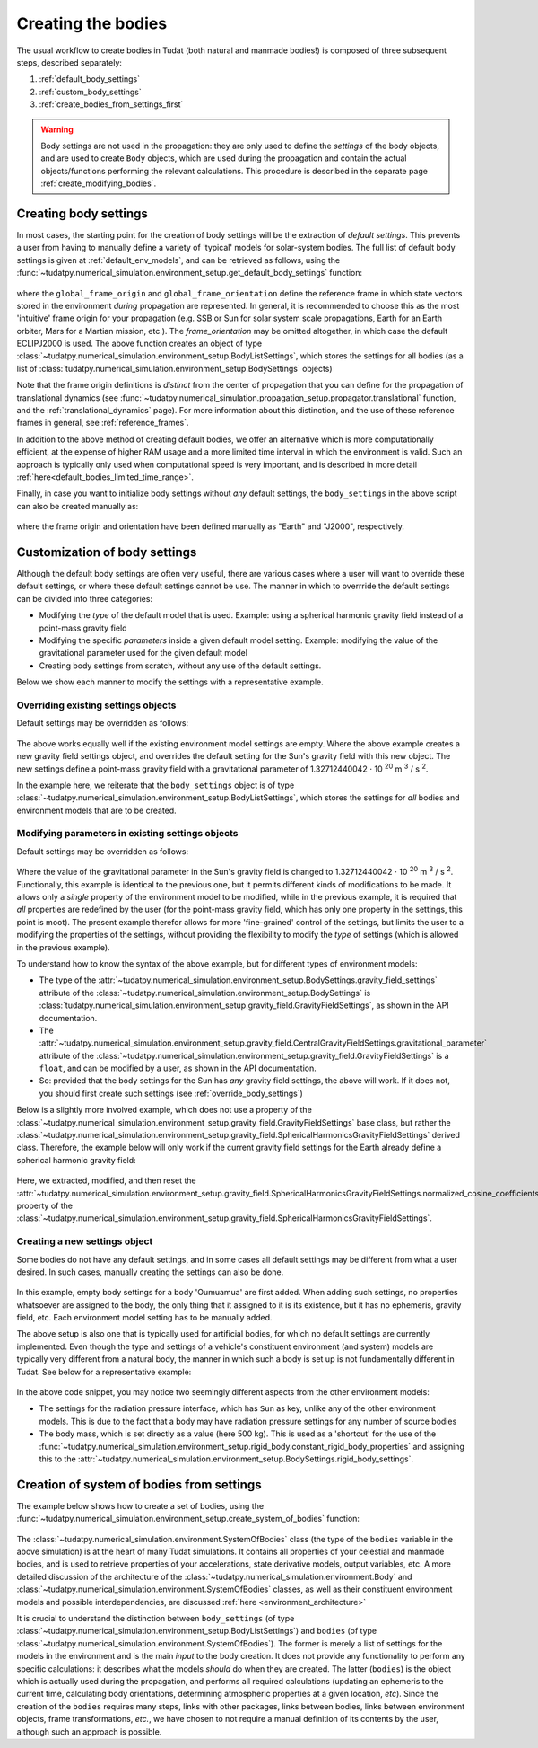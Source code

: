 .. _creation_celestial_body_settings:

===================
Creating the bodies
===================

The usual workflow to create bodies in Tudat (both natural and manmade bodies!) is composed of three subsequent steps, described separately:

1. :ref:`default_body_settings`
2. :ref:`custom_body_settings`
3. :ref:`create_bodies_from_settings_first`

.. warning::
   Body settings are not used in the propagation: they are only used to define the *settings* of the body objects, and are used to create ``Body`` objects, which are used during the propagation and contain the actual objects/functions performing the relevant calculations. This procedure is
   described in the separate page :ref:`create_modifying_bodies`.


.. _default_body_settings:

Creating body settings
======================

In most cases, the starting point for the creation of body settings will be the extraction of *default settings*. This
prevents a user from having to manually define a variety of 'typical' models for solar-system bodies. The full list of
default body settings is given at :ref:`default_env_models`, and can be retrieved as follows, using the
:func:`~tudatpy.numerical_simulation.environment_setup.get_default_body_settings` function:

    .. tabs::

         .. tab:: Python

          .. toggle-header:: 
             :header: Required **Show/Hide**

             .. literalinclude:: /_src_snippets/simulation/environment_setup/req_create_bodies.py
                :language: python

          .. literalinclude:: /_src_snippets/simulation/environment_setup/default_bodies.py
             :language: python
    

where the ``global_frame_origin`` and ``global_frame_orientation`` define the reference frame in which state vectors
stored in the environment `during` propagation are represented. In general, it is recommended to choose this as the most 'intuitive' frame origin for your propagation
(e.g. SSB or Sun for solar system scale propagations, Earth for an Earth orbiter, Mars for a Martian mission, etc.). The `frame_orientation` may be omitted altogether, in which case the default ECLIPJ2000 is used. The above function creates an object of type :class:`~tudatpy.numerical_simulation.environment_setup.BodyListSettings`, which stores the settings for all bodies (as a list of :class:`tudatpy.numerical_simulation.environment_setup.BodySettings` objects)

Note that the frame origin definitions is *distinct* from the 
center of propagation that you can define for the propagation of translational dynamics (see :func:`~tudatpy.numerical_simulation.propagation_setup.propagator.translational` function, and the :ref:`translational_dynamics` page). For more information about this distinction, and the use of these reference frames in general, see :ref:`reference_frames`.

In addition to the above method of creating default bodies, we offer an alternative which is more computationally efficient, at the expense of higher RAM usage and a more limited time interval in which the environment is valid. Such an approach is typically only used when computational speed is very important, and is described in more detail :ref:`here<default_bodies_limited_time_range>`.

Finally, in case you want to initialize body settings without *any* default settings, the ``body_settings`` in the above script can also be created manually as:

    .. tabs::

         .. tab:: Python

          .. toggle-header:: 
             :header: Required **Show/Hide**

             .. literalinclude:: /_src_snippets/simulation/environment_setup/req_create_bodies.py
                :language: python

          .. literalinclude:: /_src_snippets/simulation/environment_setup/body_list_settings_manual.py
             :language: python

where the frame origin and orientation have been defined manually as "Earth" and "J2000", respectively.


.. _custom_body_settings:

Customization of body settings
==============================

Although the default body settings are often very useful, there are various cases where a user will want to override these default settings, or where these default settings cannot be use. The manner in which to overrride the default settings can be divided into three categories:

* Modifying the *type* of the default model that is used. Example: using a spherical harmonic gravity field instead of a point-mass gravity field
* Modifying the specific *parameters* inside a given default model setting. Example: modifying the value of the gravitational parameter used for the given default model
* Creating body settings from scratch, without any use of the default settings.

Below we show each manner to modify the settings with a representative example. 

.. seealso::
   A comprehensive list of *all* environment models, and how their settings can be defined and overridden as above, is
   given in the page about :ref:`available_environment_models`.

.. _override_body_settings:

Overriding existing settings objects
------------------------------------

Default settings may be overridden as follows:

    .. tabs::

         .. tab:: Python

          .. toggle-header::
             :header: Required **Show/Hide**

             .. literalinclude:: /_src_snippets/simulation/environment_setup/req_create_bodies.py
             .. literalinclude:: /_src_snippets/simulation/environment_setup/default_bodies.py
                :language: python

          .. literalinclude:: /_src_snippets/simulation/environment_setup/override_default.py
             :language: python

         .. tab:: C++

          .. literalinclude:: /_src_snippets/simulation/environment_setup/req_create_bodies.cpp
             :language: cpp
             
The above works equally well if the existing environment model settings are empty.
Where the above example creates a new gravity field settings object, and overrides the default setting for the Sun's gravity field
with this new object. The new settings define a point-mass gravity field with a gravitational parameter of 1.32712440042 :math:`\cdot` 10 :superscript:`20` m :superscript:`3` / s :superscript:`2`.

In the example here, we reiterate that the ``body_settings`` object is of type :class:`~tudatpy.numerical_simulation.environment_setup.BodyListSettings`,
which stores the settings for *all* bodies and environment models that are to be created.

Modifying parameters in existing settings objects
-------------------------------------------------

Default settings may be overridden as follows:

    .. tabs::

         .. tab:: Python

          .. toggle-header::
             :header: Required **Show/Hide**

             .. literalinclude:: /_src_snippets/simulation/environment_setup/req_create_bodies.py
             .. literalinclude:: /_src_snippets/simulation/environment_setup/default_bodies.py
                :language: python

          .. literalinclude:: /_src_snippets/simulation/environment_setup/override_default_parameters.py
             :language: python

         .. tab:: C++

          .. literalinclude:: /_src_snippets/simulation/environment_setup/req_create_bodies.cpp
             :language: cpp

Where the value of the gravitational parameter in the Sun's gravity field is changed to 1.32712440042 :math:`\cdot` 10 :superscript:`20` m :superscript:`3` / s :superscript:`2`. Functionally, this example is identical to the previous one, but it permits different kinds of modifications to be made. It allows only a *single* property of the environment model to be modified, while in the previous example, it is required that *all* properties are redefined by the user (for the point-mass gravity field, which has only one property in the settings, this point is moot). The present example therefor allows for more 'fine-grained' control of the settings, but limits the user to a modifying the properties of the settings, without providing the flexibility to modify the *type* of settings (which is allowed in the previous example).

To understand how to know the syntax of the above example, but for different types of environment models:

* The type of the :attr:`~tudatpy.numerical_simulation.environment_setup.BodySettings.gravity_field_settings` attribute of the :class:`~tudatpy.numerical_simulation.environment_setup.BodySettings` is  :class:`tudatpy.numerical_simulation.environment_setup.gravity_field.GravityFieldSettings`, as shown in the API documentation.
* The :attr:`~tudatpy.numerical_simulation.environment_setup.gravity_field.CentralGravityFieldSettings.gravitational_parameter` attribute of the :class:`~tudatpy.numerical_simulation.environment_setup.gravity_field.GravityFieldSettings` is a ``float``, and can be modified by a user, as shown in the API documentation.
* So: provided that the body settings for the Sun has *any* gravity field settings, the above will work. If it does not, you should first create such settings (see :ref:`override_body_settings`)

Below is a slightly more involved example, which does not use a property of the :class:`~tudatpy.numerical_simulation.environment_setup.gravity_field.GravityFieldSettings` base class, but rather the :class:`~tudatpy.numerical_simulation.environment_setup.gravity_field.SphericalHarmonicsGravityFieldSettings` derived class. Therefore, the example below will only work if the current gravity field settings for the Earth already define a spherical harmonic gravity field:

    .. tabs::

         .. tab:: Python

          .. toggle-header::
             :header: Required **Show/Hide**

             .. literalinclude:: /_src_snippets/simulation/environment_setup/req_create_bodies.py
             .. literalinclude:: /_src_snippets/simulation/environment_setup/default_bodies.py
                :language: python

          .. literalinclude:: /_src_snippets/simulation/environment_setup/override_default_parameters_sh.py
             :language: python

         .. tab:: C++

          .. literalinclude:: /_src_snippets/simulation/environment_setup/req_create_bodies.cpp
             :language: cpp
           
Here, we extracted, modified, and then reset the :attr:`~tudatpy.numerical_simulation.environment_setup.gravity_field.SphericalHarmonicsGravityFieldSettings.normalized_cosine_coefficients` property of the :class:`~tudatpy.numerical_simulation.environment_setup.gravity_field.SphericalHarmonicsGravityFieldSettings`.

.. _create_new_body_settings:

Creating a new settings object
------------------------------

Some bodies do not have any default settings, and in some cases all default settings may be different from what a user desired. In such cases, manually creating the settings can also be done.

    .. tabs::

         .. tab:: Python

          .. toggle-header::
             :header: Required **Show/Hide**

             .. literalinclude:: /_src_snippets/simulation/environment_setup/req_create_bodies.py
             .. literalinclude:: /_src_snippets/simulation/environment_setup/default_bodies.py
                :language: python

          .. literalinclude:: /_src_snippets/simulation/environment_setup/add_new_body_settings.py
             :language: python

         .. tab:: C++

          .. literalinclude:: /_src_snippets/simulation/environment_setup/req_create_bodies.cpp
             :language: cpp

In this example, empty body settings for a body 'Oumuamua' are first added. When adding such settings, no properties whatsoever are assigned to the body, the only thing that it assigned to it is its existence, but it has no ephemeris, gravity field, etc. Each environment model setting has to be manually added.

The above setup is also one that is typically used for artificial bodies, for which no default settings are currently implemented. Even though the type and settings of a vehicle's constituent environment (and system) models are typically very different from a natural body, the manner in which such a body is set up is not fundamentally different in Tudat. See below for a representative example:

    .. tabs::

         .. tab:: Python

          .. toggle-header::
             :header: Required **Show/Hide**

             .. literalinclude:: /_src_snippets/simulation/environment_setup/req_create_bodies.py
             .. literalinclude:: /_src_snippets/simulation/environment_setup/default_bodies.py
                :language: python

          .. literalinclude:: /_src_snippets/simulation/environment_setup/add_new_vehicle_settings.py
             :language: python

         .. tab:: C++

          .. literalinclude:: /_src_snippets/simulation/environment_setup/req_create_bodies.cpp
             :language: cpp
             
In the above code snippet, you may notice two seemingly different aspects from the other environment models:

* The settings for the radiation pressure interface, which has ``Sun`` as key, unlike any of the other environment models. This is due to the fact that a body may have radiation pressure settings for any number of source bodies
* The body mass, which is set directly as a value (here 500 kg). This is used as a 'shortcut' for the use of the :func:`~tudatpy.numerical_simulation.environment_setup.rigid_body.constant_rigid_body_properties` and assigning this to the :attr:`~tudatpy.numerical_simulation.environment_setup.BodySettings.rigid_body_settings`.


.. _create_bodies_from_settings_first:

Creation of system of bodies from settings
===========================================

The example below shows how to create a set of bodies, using the :func:`~tudatpy.numerical_simulation.environment_setup.create_system_of_bodies` function:

    .. tabs::

         .. tab:: Python

          .. toggle-header::
             :header: Required **Show/Hide**

             .. literalinclude:: /_src_snippets/simulation/environment_setup/req_create_bodies.py
             .. literalinclude:: /_src_snippets/simulation/environment_setup/default_bodies.py
             .. literalinclude:: /_src_snippets/simulation/environment_setup/override_default.py
                :language: python

          .. literalinclude:: /_src_snippets/simulation/environment_setup/create_system_of_bodies.py
             :language: python

         .. tab:: C++

          .. literalinclude:: /_src_snippets/simulation/environment_setup/req_create_bodies.cpp
             :language: cpp


The :class:`~tudatpy.numerical_simulation.environment.SystemOfBodies` class (the type of the ``bodies`` variable in the above simulation) is at the heart of many Tudat simulations. It contains all
properties of your celestial and manmade bodies, and is used to retrieve properties of your accelerations, state derivative models, output
variables, etc. A more detailed discussion of the architecture of the :class:`~tudatpy.numerical_simulation.environment.Body` and :class:`~tudatpy.numerical_simulation.environment.SystemOfBodies` classes, as well as their constituent environment models and possible interdependencies, are discussed :ref:`here <environment_architecture>`

It is crucial to understand the distinction between ``body_settings`` (of type :class:`~tudatpy.numerical_simulation.environment_setup.BodyListSettings`) and ``bodies`` (of type :class:`~tudatpy.numerical_simulation.environment.SystemOfBodies`). The former is merely a list of
settings for the models in the environment and is the main *input* to the body creation. It does not provide any functionality to perform any specific
calculations: it describes what the models *should* do when they are created. The latter (``bodies``) is the object which is actually used
during the propagation, and performs all required calculations (updating an ephemeris to the current time, calculating
body orientations, determining atmospheric properties at a given location, *etc*). Since the creation of the ``bodies``
requires many steps, links with other packages, links between bodies, links between environment objects, frame
transformations, *etc.*, we have chosen to not require a manual definition of its contents by the user, although such an approach is possible.








